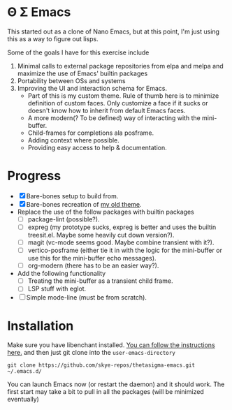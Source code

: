 * Θ Σ Emacs
This started out as a clone of Nano Emacs, but at this point, I'm just using
this as a way to figure out lisps.

Some of the goals I have for this exercise include

1) Minimal calls to external package repositories from elpa and melpa and
   maximize the use of Emacs' builtin packages
2) Portability between OSs and systems
3) Improving the UI and interaction schema for Emacs.
   - Part of this is my custom theme. Rule of thumb here is to minimize
     definition of custom faces. Only customize a face if it sucks or doesn't
     know how to inherit from default Emacs faces.
   - A more modern(? To be defined) way of interacting with the mini-buffer.
   - Child-frames for completions ala posframe.
   - Adding context where possible.
   - Providing easy access to help & documentation.

* Progress
- [X] Bare-bones setup to build from.
- [X] Bare-bones recreation of [[https://github.com/skye-repos/TransSide-theme][my old theme]].
- Replace the use of the follow packages with builtin packages
  - [ ] package-lint (possible?).
  - [ ] expreg (my prototype sucks, expreg is better and uses the builtin
    treesit.el. Maybe some heavily cut down version?).
  - [ ] magit (vc-mode seems good. Maybe combine transient with it?).
  - [ ] vertico-posframe (either tie it in with the logic for the mini-buffer or
    use this for the mini-buffer echo messages).
  - [ ] org-modern (there has to be an easier way?).
- Add the following functionality
  - [ ] Treating the mini-buffer as a transient child frame.
  - [ ] LSP stuff with eglot.
- [ ] Simple mode-line (must be from scratch).

* Installation

Make sure you have libenchant installed. [[https://github.com/minad/jinx?tab=readme-ov-file#installation][You can follow the instructions here.]]
and then just git clone into the =user-emacs-directory=
#+begin_src shell
  git clone https://github.com/skye-repos/thetasigma-emacs.git ~/.emacs.d/
#+end_src

You can launch Emacs now (or restart the daemon) and it should work. The first
start may take a bit to pull in all the packages (will be minimized eventually)

# Local Variables:
# jinx-local-words: "posframe"
# End:
